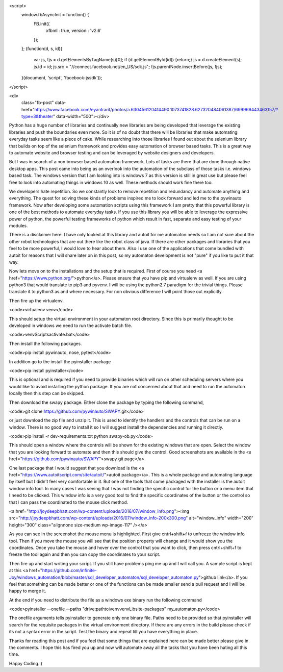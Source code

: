 <script>
  window.fbAsyncInit = function() {
    FB.init({
      xfbml      : true,
      version    : 'v2.6'
    });
  }; 
  (function(d, s, id){
    var js, fjs = d.getElementsByTagName(s)[0];
    if (d.getElementById(id)) {return;}
    js = d.createElement(s); js.id = id;
    js.src = "//connect.facebook.net/en_US/sdk.js";
    fjs.parentNode.insertBefore(js, fjs);
  }(document, 'script', 'facebook-jssdk'));
</script>
  
<div 
  class="fb-post" 
  data-href="https://www.facebook.com/eyantrarit/photos/a.630456120414490.1073741828.627320484061387/699969443463157/?type=3&theater" 
  data-width="500"></div>

Python has a huge number of libraries and continually new libraries are being developed that leverage the existing libraries and push the boundaries even more. So it is of no doubt that there will be libraries that make automating everyday tasks seem like a piece of cake. While researching into those libraries I found out about the selenium library that builds on top of the selenium framework and provides easy automation of browser based tasks. This is a great way to automate website and browser testing and can be leveraged by website designers and developers.

But I was in search of a non browser based automation framework. Lots of tasks are there that are done through native desktop apps. This post came into being as an overlook into the automation of the subclass of those tasks i.e. windows based task. The windows version that I am looking into is windows 7 as this version is still in great use but please feel free to look into automating things in windows 10 as well. These methods should work fine there too.

We developers hate repetition. So we constantly look to remove repetition and redundancy and automate anything and everything. The quest for solving these kinds of problems inspired me to look forward and led me to the pywinauto framework. Now after developing some automation scripts using this framework I am pretty that this powerful library is one of the best methods to automate everyday tasks. If you use this library you will be able to leverage the expressive power of python, the powerful testing frameworks of python which result in fast, separate and easy testing of your modules.

There is a disclaimer here. I have only looked at this library and autoit for me automaton needs so I am not sure about the other robot technologies that are out there like the robot class of java. If there are other packages and libraries that you feel to be more powerful, I would love to hear about them. Also I use one of the applications that come bundled with autoit for reasons that I will share later on in this post, so my automaton development is
not "pure" if you like to put it that way.

Now lets move on to the installations and the setup that is required. First of course you need <a href="https://www.python.org/">python</a>. Please ensure that you have pip and virtualenv as well. If you are using python3 that would translate to pip3 and pyvenv. I will be using the python2.7 paradigm for the trivial things. Please translate it to python3 as and where necessary. For non obvious difference I will point those out explicitly.

Then fire up the virtualenv.

<code>virtualenv venv</code>

This should setup the virtual environment in your automaton root directory. Since this is primarily thought to be developed in windows we need to run the activate batch file.

<code>venv\Scripts\activate.bat</code>

Then install the following packages.

<code>pip install pywinauto, nose, pytest</code>

In addition go to the install the pyinstaller package

<code>pip install pyinstaller</code>

This is optional and is required if you need to provide binaries which will run on other scheduling servers where you would like to avoid installing the python package. If you are not concerned about that and need to run the automaton locally then this step can be skipped.

Then download the swapy package. Either clone the package by typing the following command,

<code>git clone https://github.com/pywinauto/SWAPY.git</code>

or just download the zip file and unzip it. This is used to identify the handlers and the controls that can be run on a window. There is no good way to install it so I will suggest install the dependencies and running it directly.

<code>pip install -r dev-requirements.txt
python swapy-ob.py</code>

This should open a window where the controls will be shown for the existing windows that are open. Select the window that you are looking forward to automate and then this should give the control. Good screenshots are available in the <a href="https://github.com/pywinauto/SWAPY">swapy git page</a>.

One last package that I would suggest that you download is the <a href="https://www.autoitscript.com/site/autoit/">autoit package</a>. This is a whole package and automating language by itself but I didn't feel very comfortable in it. But one of the tools that come packaged with the installer is the autoit window info tool. In many cases I was seeing that I was not finding the specific control for the button or a menu item that I need to be clicked. This window info is a very good tool to find the specific coordinates of the button or the control so that I can pass the coordinated to the mouse click method.

<a href="http://joydeepbhatt.com/wp-content/uploads/2016/07/window_info.png"><img src="http://joydeepbhatt.com/wp-content/uploads/2016/07/window_info-200x300.png" alt="window_info" width="200" height="300" class="alignnone size-medium wp-image-117" /></a>

As you can see in the screenshot the mouse menu is highlighted. First give cntrl+shift+f to unfreeze the window info tool. Then if you move the mouse you will see that the position property will change and it would show you the coordinates. Once you take the mouse and hover over the control that you want to click, then press cntrl+shift+f to freeze the tool again and then you can copy the coordinates to your script.

Then fire up and start writing your script. If you still have problems ping me up and I will call you. A sample script is kept at this <a href="https://github.com/infinite-Joy/windows_automation/blob/master/sql_developer_automaton/sql_developer_automaton.py">github link</a>. If you feel that something can be made better or one of the functions can be made smaller send a pull request and I will be happy to merge it.

At the end if you need to distribute the file as a windows exe binary run the following command

<code>pyinstaller --onefile --paths "drive:\path\toi\venv\venv\Lib\site-packages" my_automaton.py</code>

The onefile arguments tells pyinstaller to generate only one binary file. Paths need to be provided so that pyinstaller will search for the requisite packages in the virtual environment directory. If there are any errors in the build please check if its not a syntax error in the script. Test the binary and repeat till you have everything in place.

Thanks for reading this post and if you feel that some things that are explained here can be made better please give in the comments. I hope this has fired you up and now will automate away all the tasks that you have been hating all this time.

Happy Coding.:)